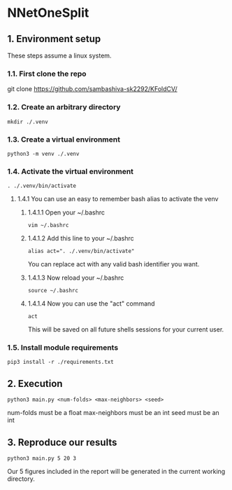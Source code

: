 * NNetOneSplit
** 1. Environment setup
These steps assume a linux system.
*** 1.1. First clone the repo 
git clone https://github.com/sambashiva-sk2292/KFoldCV/
*** 1.2. Create an arbitrary directory
#+BEGIN_SRC
mkdir ./.venv
#+END_SRC
*** 1.3. Create a virtual environment
#+BEGIN_SRC
python3 -m venv ./.venv
#+END_SRC
*** 1.4. Activate the virtual environment
#+BEGIN_SRC
. ./.venv/bin/activate
#+END_SRC
**** 1.4.1 You can use an easy to remember bash alias to activate the venv
***** 1.4.1.1 Open your ~/.bashrc
#+BEGIN_SRC
vim ~/.bashrc
#+END_SRC
***** 1.4.1.2 Add this line to your ~/.bashrc
#+BEGIN_SRC
alias act=". ./.venv/bin/activate"
#+END_SRC
You can replace act with any valid bash identifier you want.
***** 1.4.1.3 Now reload your ~/.bashrc
#+BEGIN_SRC
source ~/.bashrc
#+END_SRC
***** 1.4.1.4 Now you can use the "act" command
#+BEGIN_SRC
act
#+END_SRC
This will be saved on all future shells sessions for your current user.
*** 1.5. Install module requirements
#+BEGIN_SRC
pip3 install -r ./requirements.txt
#+END_SRC
** 2. Execution
#+BEGIN_SRC
python3 main.py <num-folds> <max-neighbors> <seed>
#+END_SRC
num-folds must be a float
max-neighbors must be an int
seed must be an int
** 3. Reproduce our results
#+BEGIN_SRC
python3 main.py 5 20 3
#+END_SRC
Our 5 figures included in the report will be generated in the current working
directory.
